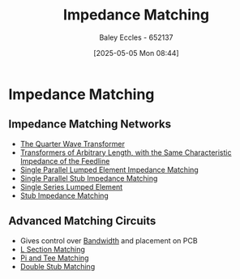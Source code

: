 :PROPERTIES:
:ID:       65def42c-f0ae-4104-a75c-3f58fa5598f8
:END:
#+title: Impedance Matching
#+date: [2025-05-05 Mon 08:44]
#+AUTHOR: Baley Eccles - 652137
#+STARTUP: latexpreview

* Impedance Matching
** Impedance Matching Networks
[[file:Screenshot 2025-05-05 at 09-03-33 ENG305 Week 10 Lecture Notes.pdf.png]]
 - [[id:0ee8d7fa-24f6-4577-9fb9-35c9189700c6][The Quarter Wave Transformer]]
 - [[id:9fe8d9d9-e71f-44d5-9ddc-53517defd20c][Transformers of Arbitrary Length, with the Same Characteristic Impedance of the Feedline]]
 - [[id:37dbfa79-a941-4ab0-8aa0-a71c53d98cb5][Single Parallel Lumped Element Impedance Matching]]
 - [[id:ed6b1110-473a-404f-8726-b168445076ee][Single Parallel Stub Impedance Matching]]
 - [[id:d0e84431-acf2-4601-809e-e71472e486d5][Single Series Lumped Element]]
 - [[id:10c1bc22-00ef-4df4-8641-26a1b79f89cc][Stub Impedance Matching]]

** Advanced Matching Circuits
 - Gives control over [[id:a647872e-240f-4ef0-8304-b713e15505ea][Bandwidth]] and placement on PCB
 - [[id:ef2ceb5e-641d-4471-ac6c-5afc559924f0][L Section Matching]]
 - [[id:d61ae5c1-f062-4240-8db4-a6a24da446ab][Pi and Tee Matching]]
 - [[id:dc653a1f-f3fd-4924-995c-36e2861609d7][Double Stub Matching]]
